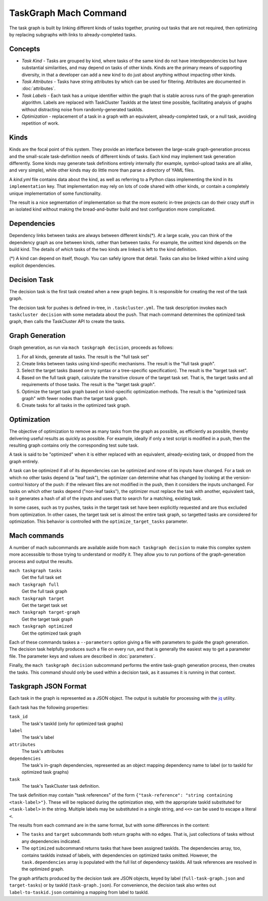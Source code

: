 ======================
TaskGraph Mach Command
======================

The task graph is built by linking different kinds of tasks together, pruning
out tasks that are not required, then optimizing by replacing subgraphs with
links to already-completed tasks.

Concepts
--------

* *Task Kind* - Tasks are grouped by kind, where tasks of the same kind do not
  have interdependencies but have substantial similarities, and may depend on
  tasks of other kinds.  Kinds are the primary means of supporting diversity,
  in that a developer can add a new kind to do just about anything without
  impacting other kinds.

* *Task Attributes* - Tasks have string attributes by which can be used for
  filtering.  Attributes are documented in :doc:`attributes`.

* *Task Labels* - Each task has a unique identifier within the graph that is
  stable across runs of the graph generation algorithm.  Labels are replaced
  with TaskCluster TaskIds at the latest time possible, facilitating analysis
  of graphs without distracting noise from randomly-generated taskIds.

* *Optimization* - replacement of a task in a graph with an equivalent,
  already-completed task, or a null task, avoiding repetition of work.

Kinds
-----

Kinds are the focal point of this system.  They provide an interface between
the large-scale graph-generation process and the small-scale task-definition
needs of different kinds of tasks.  Each kind may implement task generation
differently.  Some kinds may generate task definitions entirely internally (for
example, symbol-upload tasks are all alike, and very simple), while other kinds
may do little more than parse a directory of YAML files.

A `kind.yml` file contains data about the kind, as well as referring to a
Python class implementing the kind in its ``implementation`` key.  That
implementation may rely on lots of code shared with other kinds, or contain a
completely unique implementation of some functionality.

The result is a nice segmentation of implementation so that the more esoteric
in-tree projects can do their crazy stuff in an isolated kind without making
the bread-and-butter build and test configuration more complicated.

Dependencies
------------

Dependency links between tasks are always between different kinds(*).  At a
large scale, you can think of the dependency graph as one between kinds, rather
than between tasks.  For example, the unittest kind depends on the build kind.
The details of *which* tasks of the two kinds are linked is left to the kind
definition.

(*) A kind can depend on itself, though.  You can safely ignore that detail.
Tasks can also be linked within a kind using explicit dependencies.

Decision Task
-------------

The decision task is the first task created when a new graph begins.  It is
responsible for creating the rest of the task graph.

The decision task for pushes is defined in-tree, in ``.taskcluster.yml``.  The
task description invokes ``mach taskcluster decision`` with some metadata about
the push.  That mach command determines the optimized task graph, then calls
the TaskCluster API to create the tasks.

Graph Generation
----------------

Graph generation, as run via ``mach taskgraph decision``, proceeds as follows:

#. For all kinds, generate all tasks.  The result is the "full task set"
#. Create links between tasks using kind-specific mechanisms.  The result is
   the "full task graph".
#. Select the target tasks (based on try syntax or a tree-specific
   specification).  The result is the "target task set".
#. Based on the full task graph, calculate the transitive closure of the target
   task set.  That is, the target tasks and all requirements of those tasks.
   The result is the "target task graph".
#. Optimize the target task graph based on kind-specific optimization methods.
   The result is the "optimized task graph" with fewer nodes than the target
   task graph.
#. Create tasks for all tasks in the optimized task graph.

Optimization
------------

The objective of optimization to remove as many tasks from the graph as
possible, as efficiently as possible, thereby delivering useful results as
quickly as possible.  For example, ideally if only a test script is modified in
a push, then the resulting graph contains only the corresponding test suite
task.

A task is said to be "optimized" when it is either replaced with an equivalent,
already-existing task, or dropped from the graph entirely.

A task can be optimized if all of its dependencies can be optimized and none of
its inputs have changed.  For a task on which no other tasks depend (a "leaf
task"), the optimizer can determine what has changed by looking at the
version-control history of the push: if the relevant files are not modified in
the push, then it considers the inputs unchanged.  For tasks on which other
tasks depend ("non-leaf tasks"), the optimizer must replace the task with
another, equivalent task, so it generates a hash of all of the inputs and uses
that to search for a matching, existing task.

In some cases, such as try pushes, tasks in the target task set have been
explicitly requested and are thus excluded from optimization. In other cases,
the target task set is almost the entire task graph, so targetted tasks are
considered for optimization.  This behavior is controlled with the
``optimize_target_tasks`` parameter.

Mach commands
-------------

A number of mach subcommands are available aside from ``mach taskgraph
decision`` to make this complex system more accesssible to those trying to
understand or modify it.  They allow you to run portions of the
graph-generation process and output the results.

``mach taskgraph tasks``
   Get the full task set

``mach taskgraph full``
   Get the full task graph

``mach taskgraph target``
   Get the target task set

``mach taskgraph target-graph``
   Get the target task graph

``mach taskgraph optimized``
   Get the optimized task graph

Each of these commands taskes a ``--parameters`` option giving a file with
parameters to guide the graph generation.  The decision task helpfully produces
such a file on every run, and that is generally the easiest way to get a
parameter file.  The parameter keys and values are described in
:doc:`parameters`.

Finally, the ``mach taskgraph decision`` subcommand performs the entire
task-graph generation process, then creates the tasks.  This command should
only be used within a decision task, as it assumes it is running in that
context.

Taskgraph JSON Format
---------------------

Each task in the graph is represented as a JSON object.  The output is suitable
for processing with the `jq <https://stedolan.github.io/jq/>`_ utility.

Each task has the following properties:

``task_id``
   The task's taskId (only for optimized task graphs)

``label``
   The task's label

``attributes``
   The task's attributes

``dependencies``
   The task's in-graph dependencies, represented as an object mapping
   dependency name to label (or to taskId for optimized task graphs)

``task``
   The task's TaskCluster task definition.

The task definition may contain "task references" of the form
``{"task-reference": "string containing <task-label>"}``.  These will be
replaced during the optimization step, with the appropriate taskId substituted
for ``<task-label>`` in the string.  Multiple labels may be substituted in a
single string, and ``<<>`` can be used to escape a literal ``<``.

The results from each command are in the same format, but with some differences
in the content:

* The ``tasks`` and ``target`` subcommands both return graphs with no edges.
  That is, just collections of tasks without any dependencies indicated.

* The ``optimized`` subcommand returns tasks that have been assigned taskIds.
  The dependencies array, too, contains taskIds instead of labels, with
  dependencies on optimized tasks omitted.  However, the ``task.dependencies``
  array is populated with the full list of dependency taskIds.  All task
  references are resolved in the optimized graph.

The graph artifacts produced by the decision task are JSON objects, keyed by
label (``full-task-graph.json`` and ``target-tasks``) or by taskId
(``task-graph.json``).  For convenience, the decision task also writes out
``label-to-taskid.json`` containing a mapping from label to taskId.
